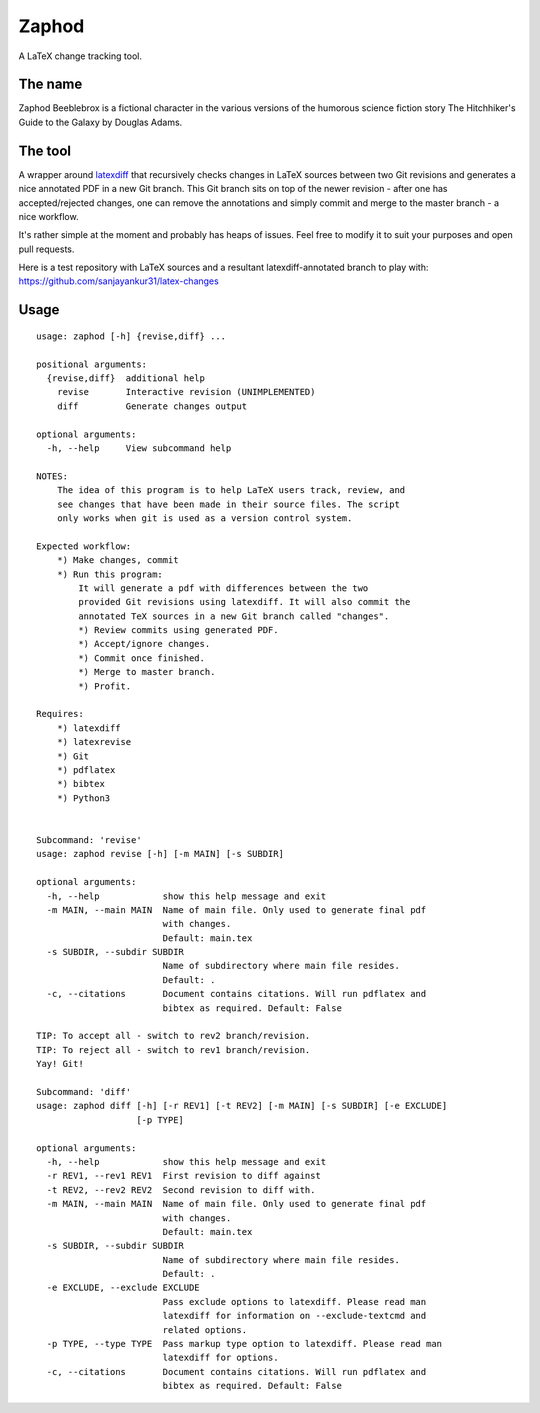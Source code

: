 Zaphod
------

A LaTeX change tracking tool.

The name
========

Zaphod Beeblebrox is a fictional character in the various versions of the
humorous science fiction story The Hitchhiker's Guide to the Galaxy by Douglas
Adams.

The tool
========

A wrapper around `latexdiff <https://github.com/ftilmann/latexdiff>`__ that
recursively checks changes in LaTeX sources between two Git revisions and
generates a nice annotated PDF in a new Git branch. This Git branch sits on top
of the newer revision - after one has accepted/rejected changes, one can remove 
the annotations and simply commit and merge to the master branch - a nice workflow.

It's rather simple at the moment and probably has heaps of issues. Feel free to
modify it to suit your purposes and open pull requests.

Here is a test repository with LaTeX sources and a resultant
latexdiff-annotated branch to play with:
https://github.com/sanjayankur31/latex-changes

Usage
=====

::

    usage: zaphod [-h] {revise,diff} ...

    positional arguments:
      {revise,diff}  additional help
        revise       Interactive revision (UNIMPLEMENTED)
        diff         Generate changes output

    optional arguments:
      -h, --help     View subcommand help

    NOTES:
        The idea of this program is to help LaTeX users track, review, and
        see changes that have been made in their source files. The script
        only works when git is used as a version control system.

    Expected workflow:
        *) Make changes, commit
        *) Run this program:
            It will generate a pdf with differences between the two
            provided Git revisions using latexdiff. It will also commit the
            annotated TeX sources in a new Git branch called "changes".
            *) Review commits using generated PDF.
            *) Accept/ignore changes.
            *) Commit once finished.
            *) Merge to master branch.
            *) Profit.

    Requires:
        *) latexdiff
        *) latexrevise
        *) Git
        *) pdflatex
        *) bibtex
        *) Python3


    Subcommand: 'revise'
    usage: zaphod revise [-h] [-m MAIN] [-s SUBDIR]

    optional arguments:
      -h, --help            show this help message and exit
      -m MAIN, --main MAIN  Name of main file. Only used to generate final pdf
                            with changes.
                            Default: main.tex
      -s SUBDIR, --subdir SUBDIR
                            Name of subdirectory where main file resides.
                            Default: .
      -c, --citations       Document contains citations. Will run pdflatex and
                            bibtex as required. Default: False

    TIP: To accept all - switch to rev2 branch/revision.
    TIP: To reject all - switch to rev1 branch/revision.
    Yay! Git!

    Subcommand: 'diff'
    usage: zaphod diff [-h] [-r REV1] [-t REV2] [-m MAIN] [-s SUBDIR] [-e EXCLUDE]
                       [-p TYPE]

    optional arguments:
      -h, --help            show this help message and exit
      -r REV1, --rev1 REV1  First revision to diff against
      -t REV2, --rev2 REV2  Second revision to diff with.
      -m MAIN, --main MAIN  Name of main file. Only used to generate final pdf
                            with changes.
                            Default: main.tex
      -s SUBDIR, --subdir SUBDIR
                            Name of subdirectory where main file resides.
                            Default: .
      -e EXCLUDE, --exclude EXCLUDE
                            Pass exclude options to latexdiff. Please read man
                            latexdiff for information on --exclude-textcmd and
                            related options.
      -p TYPE, --type TYPE  Pass markup type option to latexdiff. Please read man
                            latexdiff for options.
      -c, --citations       Document contains citations. Will run pdflatex and
                            bibtex as required. Default: False
